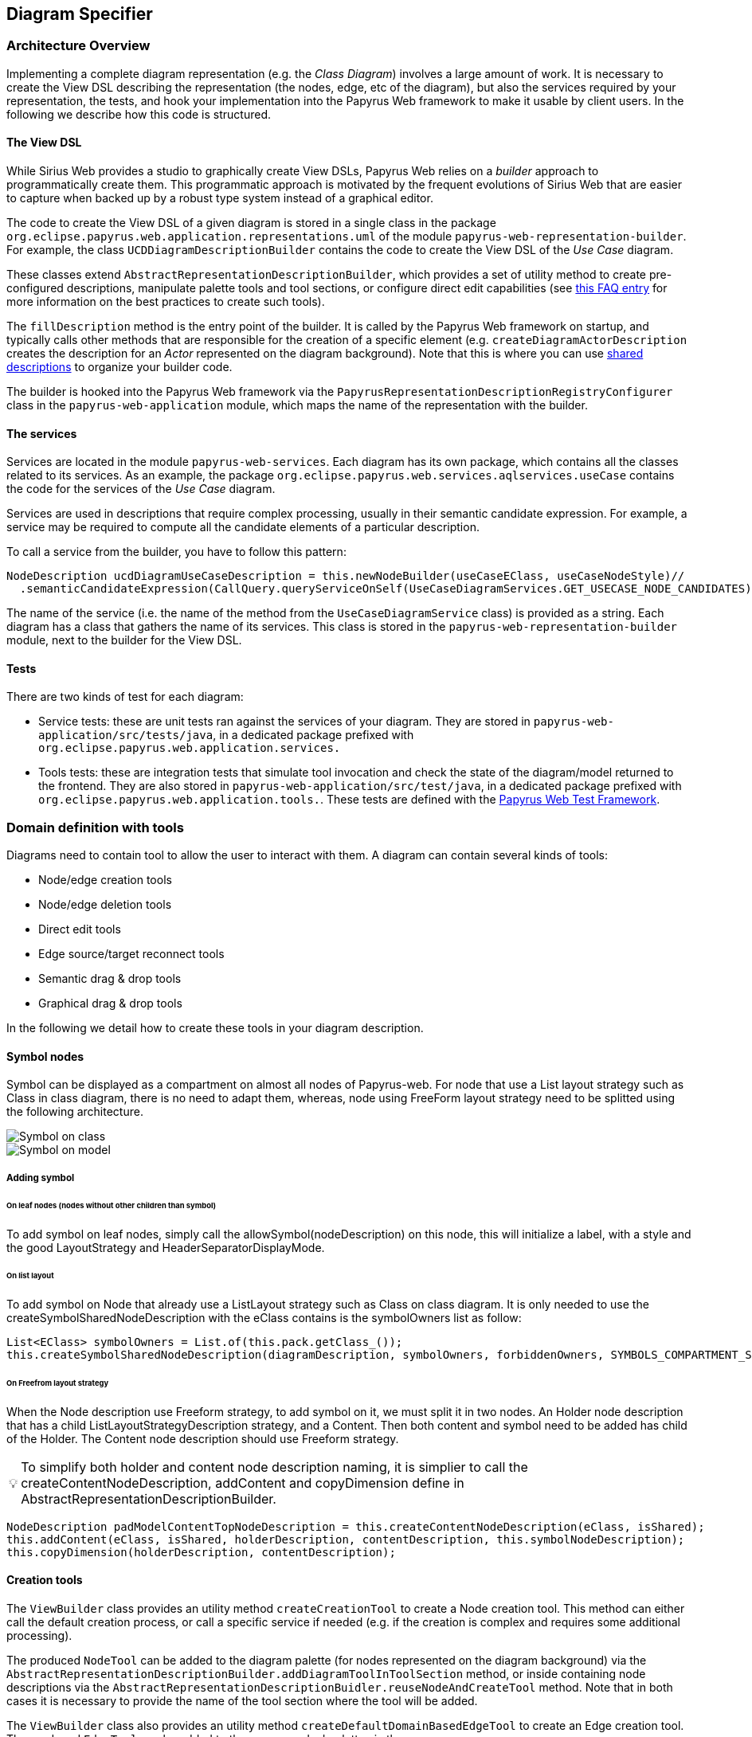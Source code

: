 ifndef::imagesdir[:imagesdir: imgs]
:tip-caption: 💡
:warning-caption: ⚠️
:toclevels: 4

== Diagram Specifier
:toc:

=== Architecture Overview

Implementing a complete diagram representation (e.g. the _Class Diagram_) involves a large amount of work. It is necessary to create the View DSL describing the representation (the nodes, edge, etc of the diagram), but also the services required by your representation, the tests, and hook your implementation into the Papyrus Web framework to make it usable by client users. In the following we describe how this code is structured.

==== The View DSL

While Sirius Web provides a studio to graphically create View DSLs, Papyrus Web relies on a _builder_ approach to programmatically create them. This programmatic approach is motivated by the frequent evolutions of Sirius Web that are easier to capture when backed up by a robust type system instead of a graphical editor.

The code to create the View DSL of a given diagram is stored in a single class in the package `org.eclipse.papyrus.web.application.representations.uml` of the module `papyrus-web-representation-builder`. For example, the class `UCDDiagramDescriptionBuilder` contains the code to create the View DSL of the _Use Case_ diagram.

These classes extend `AbstractRepresentationDescriptionBuilder`, which provides a set of utility method to create pre-configured descriptions, manipulate palette tools and tool sections, or configure direct edit capabilities (see <<_how_to_create_tools, this FAQ entry>> for more information on the best practices to create such tools).

The `fillDescription` method is the entry point of the builder. It is called by the Papyrus Web framework on startup, and typically calls other methods that are responsible for the creation of a specific element (e.g. `createDiagramActorDescription` creates the description for an _Actor_ represented on the diagram background). Note that this is where you can use <<_how_to_use_shared_descriptions, shared descriptions>> to organize your builder code.

The builder is hooked into the Papyrus Web framework via the `PapyrusRepresentationDescriptionRegistryConfigurer` class in the `papyrus-web-application` module, which maps the name of the representation with the builder.

==== The services

Services are located in the module `papyrus-web-services`. Each diagram has its own package, which contains all the classes related to its services. As an example, the package `org.eclipse.papyrus.web.services.aqlservices.useCase` contains the code for the services of the _Use Case_ diagram.

Services are used in descriptions that require complex processing, usually in their semantic candidate expression. For example, a service may be required to compute all the candidate elements of a particular description.

To call a service from the builder, you have to follow this pattern:
```java
NodeDescription ucdDiagramUseCaseDescription = this.newNodeBuilder(useCaseEClass, useCaseNodeStyle)//
  .semanticCandidateExpression(CallQuery.queryServiceOnSelf(UseCaseDiagramServices.GET_USECASE_NODE_CANDIDATES))//
```

The name of the service (i.e. the name of the method from the `UseCaseDiagramService` class) is provided as a string. Each diagram has a class that gathers the name of its services. This class is stored in the `papyrus-web-representation-builder` module, next to the builder for the View DSL.

==== Tests

There are two kinds of test for each diagram:

- Service tests: these are unit tests ran against the services of your diagram. They are stored in `papyrus-web-application/src/tests/java`, in a dedicated package prefixed with `org.eclipse.papyrus.web.application.services.`
- Tools tests: these are integration tests that simulate tool invocation and check the state of the diagram/model returned to the frontend. They are also stored in `papyrus-web-application/src/test/java`, in a dedicated package prefixed with `org.eclipse.papyrus.web.application.tools.`. These tests are defined with the <<_how_can_i_test_my_diagrams, Papyrus Web Test Framework>>.

=== Domain definition with tools

Diagrams need to contain tool to allow the user to interact with them. A diagram can contain several kinds of tools:

- Node/edge creation tools
- Node/edge deletion tools
- Direct edit tools
- Edge source/target reconnect tools
- Semantic drag & drop tools
- Graphical drag & drop tools

In the following we detail how to create these tools in your diagram description.

==== Symbol nodes

Symbol can be displayed as a compartment on almost all nodes of Papyrus-web. For node that use a List layout strategy such as Class in class diagram, there is no need to adapt them, whereas, node using FreeForm layout strategy need to be splitted using the following architecture.


image::symbol_on_class.png[Symbol on class, align="center"]
image::symbol_on_model.png[Symbol on model, align="center"]

===== Adding symbol

====== On leaf nodes (nodes without other children than symbol)

To add symbol on leaf nodes, simply call the allowSymbol(nodeDescription) on this node, this will initialize a label, with a style and the good LayoutStrategy and HeaderSeparatorDisplayMode.

====== On list layout

To add symbol on Node that already use a ListLayout strategy such as Class on class diagram. It is only needed to use the createSymbolSharedNodeDescription with the eClass contains is the symbolOwners list as follow: 
[source, java]
--
List<EClass> symbolOwners = List.of(this.pack.getClass_());
this.createSymbolSharedNodeDescription(diagramDescription, symbolOwners, forbiddenOwners, SYMBOLS_COMPARTMENT_SUFFIX);
--

====== On Freefrom layout strategy

When the Node description use Freeform strategy, to add symbol on it, we must split it in two nodes.
An Holder node description that has a child ListLayoutStrategyDescription strategy, and a Content. Then both content and symbol need to be added has child of the Holder. The Content node description should use Freeform strategy.

[TIP]
To simplify both holder and content node description naming, it is simplier to call the
createContentNodeDescription, addContent and copyDimension define in AbstractRepresentationDescriptionBuilder.

[source, java]
--
NodeDescription padModelContentTopNodeDescription = this.createContentNodeDescription(eClass, isShared);
this.addContent(eClass, isShared, holderDescription, contentDescription, this.symbolNodeDescription);
this.copyDimension(holderDescription, contentDescription);
--

==== Creation tools

The `ViewBuilder` class provides an utility method `createCreationTool` to create a Node creation tool. This method can either call the default creation process, or call a specific service if needed (e.g. if the creation is complex and requires some additional processing).

The produced `NodeTool` can be added to the diagram palette (for nodes represented on the diagram background) via the `AbstractRepresentationDescriptionBuilder.addDiagramToolInToolSection` method, or inside containing node descriptions via the `AbstractRepresentationDescriptionBuidler.reuseNodeAndCreateTool` method. Note that in both cases it is necessary to provide the name of the tool section where the tool will be added.

The `ViewBuilder` class also provides an utility method `createDefaultDomainBasedEdgeTool` to create an Edge creation tool. The produced `EdgeTool` can be added to the **source** nodes' palette via the `AbstractRepresentationDescriptionBuilder.addEdgeToolInEdgesToolSection` method. Note that it is necessary to provide the name of the tool section where the tool will be added.

[WARNING]
Creation tools need to be added to a _Tool Section_. You can use the `AbstractRepresentationDescriptionBuilder.createDefaultToolSectionInDiagramDescription` method to create default tool sections (_Nodes_ to store node creation tools and _Edges_ to store edge creation tools). This method is typically called in the `fillDescription` method of the diagram builder.

==== Semantic Deletion tools

Node semantic deletion tools are typically provided via the `NodeDescriptionBuilder` used to create the node representation. The `ViewBuilder.createNodeDeleteTool` returns the default deletion tool for a given node.
```java
// In the View DSL builder
this.newNodeBuilder(/* ... */)
  // ...
  .deleteTool(this.getViewBuilder().createNodeDeleteTool(domainClass.getName()))
  // ...
```
Note that some methods in `ViewBuilder` create fully-fledged `NodeDescription` out of the box. In this case it is not necessary to configure the deletion tool, the `ViewBuilder` takes care of it. This is for example the case for the `createNoteStyleUnsynchonizedNodeDescription` method.

Edge semantic deletion tools are pre-configured in the `ViewBuilder.createDefaultSynchonizedDomainBaseEdgeDescription` method, which is typically used to create domain-based edges. 

[TIP]
A description without a semantic deletion tool won't have the _delete_ tool in its palette. This may be used to forbid deletion of specific nodes on a diagram (e.g. metaclasses in the _Profile_ diagram).

===== Direct edit tools

Direct edit tools are typically provided via the `NodeDescriptionBuilder` used to create the node representation. The `ViewBuilder.createDirectEditTool` returns the default direct edit tool for a given node.
```java
// In the View DSL builder
this.newNodeBuilder(/* ... */)
  // ...
  .labelEditTool(this.getViewBuilder().createDirectEditTool(domainClass.getName()))
  // ...
```

Note that some methods in `ViewBuilder` create fully-fledged `NodeDescription` out of the box. In this case it is not necessary to configure the direct edit tool, the `ViewBuilder` takes care of it. This is for example the case for the `createNoteStyleUnsynchonizedNodeDescription` method.

Edge direct edit tools are pre-configured in the `ViewBuilder.createDefaultSynchonizedDomainBaseEdgeDescription` method, which is usually used to create domain-based edges. 

===== Edge source/target reconnection tools

Edge reconnection tools can be configured via the `ViewBuilder.addDefaultReconnectionTools`, which sets the default source/target reconnection tools for a given edge. 

If a non-default tool is required, this can be done by editing the edge palette and adding a custom reconnection tool, which can be created with `ViewBuilder.createDomainBaseEdgeSourceReconnectionTool` and `ViewBuilder.createDomainBaseEdgeTargetReconnectionTool`:
```java
SourceEdgeEndReconnectionTool tool = edge.getPalette().getEdgeReconnectionTools().add(getViewBuilder().createDomainBaseEdgeSourceReconnectionTool(edge, getIdBuilder().getSourceReconnectionToolId(edge)));
```

===== Semantic drag & drop tools

The semantic drag & drop tool is configured at the diagram level. This is typically done in the `fillDescription method`:
```java
diagramDescription.getPalette().setDropTool(this.getViewBuilder().createGenericSemanticDropTool(this.getIdBuilder().getDiagramSemanticDropToolName()));
```

This will automatically bind the semantic drag & drop tool to the `SemanticDropBehaviorProvider` associated to the diagram, and located in the `papyrus-web-services` module.

===== Graphical drag & drop tools

Graphical drag & drop tools have to be configured for each container nodes as well as the diagram. The configuration of the tool is similar in both cases: the graphical drag & drop tool is created via the `ViewBuilder`, then the _accepted types_ (i.e. the types that can be dropped on the container) are set on the tool. Finally the tool is added to the node's (or diagram's) palette.
```java
// Create the drop tool
DropNodeTool graphicalDropTool = this.getViewBuilder().createGraphicalDropTool(this.getIdBuilder().getDiagramGraphicalDropToolName());
// Configure the accepted types
List<EClass> children = List.of(this.umlPackage.getComment(), this.umlPackage.getConstraint());
this.registerCallback(diagramDescription, () -> {
    // Set the accepted types in the tool
    List<NodeDescription> droppedNodeDescriptions = this.collectNodesWithDomainAndFilter(diagramDescription, children, List.of());
    ucdGraphicalDropTool.getAcceptedNodeTypes().addAll(droppedNodeDescriptions);
});
// Add the tool to the palette
diagramDescription.getPalette().setDropNodeTool(ucdGraphicalDropTool);
```

====== How to create multiple nested views?

The `IViewHelper` API focuses on the creation of individual graphical elements. It allows to create root element, child elements, but these methods do not handle the creation of entire sub-trees of elements. 

Creating such sub-trees is complex because each view creation needs to access the graphical parent of the view to create. These graphical parents aren't available when creating a sub-tree, because they haven't been created yet. 

This can be tackled with `IViewHelper.createFakeNode`, which creates a fake graphical node (i.e. a node that won't be rendered by the frontend) that allows to create multiple view levels. This method is used, as an example, in the `GraphicalDropSwitch`, to create the child views of a dropped node.

=== Good practices: Shared Description 

==== What are shared elements?

Shared elements are a reuse mechanism we use to avoid the duplication of NodeDescription in our DSL View. They are defined in a `SHARED_DESCRIPTIONS` NodeDescription, and are reused by all the descriptions that can contain them.

This mechanism ensures that a NodeDescription is defined at a single place, which eases the maintenance and evolution of the DSL View. 

Note that some diagrams contain top-level NodeDescriptions in addition to shared elements to represent elements on the diagram background. These top-level NodeDescriptions typically cannot be reused from the `SHARED_DESCRIPTIONS` because their semantic candidate expression is different.

==== When should I use a shared element?

The rules below cover the use cases where a shared element should be used to avoid code duplication.
1. A shared element is reused by **at least** two other elements (as child node or border node). Note that being reused by the diagram itself doesn't count.
2. A non-shared element cannot be reused by another element
3. A shared element is suffixed with `_SHARED` and stored in a common `SHARED_DESCRIPTIONS` NodeDescription at the root of the DSL view.
4. The `SHARED_DESCRIPTIONS` NodeDescription targets the `UML#Element` metaclass as its semantic domain.
5. The `SHARED_DESCRIPTIONS` NodeDescription doesn't contain tools.
6. The `SHARED_DESCRIPTIONS` NodeDescription has the following semantic candidate expression: `aql:Sequence{}` to make sure it is never displayed.
7. Elements that are used in a single location (e.g. elements inside a Package that cannot be represented anywhere else) should be defined inside their containing element (and not the shared description)
  - If they are reused in another location (e.g. elements inside a Package and a Profile) they should be defined as shared elements.
8. Shared elements' `semanticCandidateExpression` should never use `QueryBuilder#getAllReachable`. It should instead contain a semantic expression based on the container, or a call to a service if the semantic candidate expression is complex.

*These rules are validated during the build of Papyrus Web.*

==== Tooling around shared elements

- Use `AbstractRepresentationDescriptionBuilder#createSharedDescription` to create a shared description for a given diagram. This method takes care of the naming of the shared description, setting its semantic domain, and its semantic candidate expression (rules 4, 5, and 6).
- Use `AbstractRepresentationDescriptionBuilder#createCommentDescriptionInNodeDescription` and `AbstractRepresentationBuilder#createConstraintDescriptionInNodeDescription` to create constraints and comments in the shared description passed as a parameter (rules 3, 8).
  - Comments and constraints can be represented in various containers in most diagrams. These methods provide a common implementation that can be reused as is in new diagrams.
- Use `IdBuilder.getSpecializedDomainNodeName(eClass, AbstractRepresentationDescriptionBuilder.SHARED_SUFFIX)` to create a node description with the `_SHARED` suffix (rule 3).
- Use `sharedDescriptionNode.getChildrenDescriptions().add(myNodeDescription)` to add a NodeDescription to the `SHARED_DESCRIPTIONS` element. This NodeDescription can be created with the regular creation APIs such as `org.eclipse.papyrus.web.application.representations.uml.AbstractRepresentationDescriptionBuilder.newNodeBuilder(EClass, NodeStyleDescription)`. In this case it's the user's responsibility to ensure that the NodeDescription complies with the rules defined above. 

=== Domain customization

==== Custom nodes
Custom nodes are project-specific node styles used to extend Sirius Web's default styles. In Papyrus Web, they are typically used to define nodes with specific shapes, such as the _Package_ node or the _Note_ node.

Custom nodes are defined both in the backend (to make them usable in the View DSL) and the frontend (the actual graphical implementation of the node). 

===== Backend
There are two backend modules related to custom nodes:

- `papyrus-web-customnodes`
- `papyrus-web-customnodes-edit`

To create a new custom node, open the `papyrus-customnodes.ecore` model and create a new top-level `EClass`. Set its name with the name of your custom node (e.g. _NoteNodeStyleDescription_), and set the super type to `NodeStyleDescription`. Then head to the `papyrus-customnodes.genmodel` file and re-generate the model and edit projects.

[TIP]
.Update the icon associated to the custom node in Papyrus Studio
====
You can update the icon associated to your custom node by creating a custom item provider in `papyrus-web-customnodes-edit/src/main/java`. This item provider has to extend the generated one. You then need to update the  `PapyrusCustomNodesItemProviderAdapterFactoryCustomImpl` class to make sure the new item provider is used by the framework.
====

Now you need to define the custom node style and its provider in the `papyrus-web-application`. To do so, head to the `org.eclipse.papyrus.web.application.nodes` package, and create two classes for your custom node:

- `MyCustomNodeStyle`: defines the parameters required by your custom node style. Typical parameters include _border color_, _border size_, or _color_, for example. Note that you can add any parameter you need (for example an image URL). These parameters will be passed to the frontend component that handles the rendering of the custom node.
- `MyCustomNodeStyleProvider`: defines the provider of your custom node. This is the class that hooks your custom node into the Sirius Web framework.

Finally, you need to update the GraphQL schema to make sure the new custom node is correctly sent to the frontend. To do so open the `customnodes.graphqls` file located in `papyrus-web-application`, and add the following content:
```graphqls
extend union INodeStyle = MyCustomNodeStyle

type MyCustomNodeStyle {
  borderColor: String!
  borderSize: Int!
  borderStyle: LineStyle!
  imageURL: String!
}
```

The name of the GraphQL type *must* match the name of the class defined in `org.eclipse.papyrus.web.application.nodes`, and the type parameters must also match the parameters of the class.

_Optional_: you can add a method in `ViewBuilder` to ease the creation of your custom style. This is particularly useful when your custom node needs some specific initialization. The code bellow shows such method for the `NoteNodeStyle`:
[source, java]
----
// [ViewBuilder.java]
public NoteNodeStyleDescription createNoteNodeStyle() {
    NoteNodeStyleDescription nodeStyle = PapyrusCustomnodesFactory.eINSTANCE.createNoteNodeStyleDescription();
    this.initStyle(nodeStyle);
    nodeStyle.setShowIcon(true);
    return nodeStyle;
}
----

===== Frontend
Custom nodes are located in the `sirius-web-application/src/nodes` directory in the frontend. Each node is defined in a dedicated directory that contains 4 files:

- `MyCustomNode.tsx`: the actual implementation of the graphical node. This is where you create the React component that will be rendered to represent your node.
- `MyCustomNode.types.ts`: the types used by your custom node. This file contains both the properties required by `MyCustomNode.tsx` as well as the definition of the GraphQL type associated to your node.
- `MyCustomNodeConverterHandler.ts`: the converter that transforms the GraphQL type to your node. This is the place where you can access the styles defined in your GraphQL type and use them to instantiate your node. 
- `MyCustomNodeLayoutHandler.ts`: the layout of your node. This file defines high-level layout such as how child elements are handled.

[TIP]
The `papyrus-web/src/nodes` directory contains various examples of custom nodes used in Papyrus Web.

In addition to the files defining the custom node themselves, you need to edit the file `papyrus-web/src/index.tsx` and update the `nodeTypeRegistryValue` variable to make your custom node usable:
```typescript
const nodeTypeRegistryValue: NodeTypeRegistry = {
  nodeLayoutHandlers: [
    ...
    new EllipseNodeLayoutHandler(),
    ...
  ],
  nodeConverters: [
    ...
    new EllipseNodeConverter(),
    ...
  ],
  nodeTypeContributions: [
    ...
    <NodeTypeContribution component={EllipseNode} type={'ellipseNode'} />,
    ...
  ],
};
```

Then register a GraphQL _documentTransform_ to augment the GraphQL queries with you custom fields.


```typescript
const nodeApolloClientOptionsConfigurer: ApolloClientOptionsConfigurer = (currentOptions) => {
  const { documentTransform } = currentOptions;

  const newDocumentTransform = documentTransform
    ? documentTransform.concat(nodesStyleDocumentTransform)
    : nodesStyleDocumentTransform;
  return {
    ...currentOptions,
    documentTransform: newDocumentTransform,
  };
};
```

An example of transformation can be found in _papyrus-web/src/nodes/NodesDocumentTransform.ts_.

Do not forget to register your configurer into the _apolloClientOptionsConfigurersExtensionPoint_ 

```typescript
import  apolloClientOptionsConfigurersExtensionPoint from '@eclipse-sirius/sirius-web-application';

extensionRegistry.putData(apolloClientOptionsConfigurersExtensionPoint, {
  identifier: `papyrusweb_${apolloClientOptionsConfigurersExtensionPoint.identifier}`,
  data: [nodeApolloClientOptionsConfigurer],
});
```

[TIP]
Additional information on how to create custom nodes is available in the https://github.com/eclipse-sirius/sirius-web/blob/master/doc/how-to/contribute-custom-node.adoc[Sirius Web documentation].

==== Custom tool

Custom tools are used to add capabilities to a diagram that aren't supported by the default tools. These custom tools can perform complex semantic and graphical operations, open dialogs to ease the creation of elements, etc.

Since these tools are diagram-specific, they require some work on the backend and the frontend of Papyrus Web. In the following we show how to create such custom tool, using the _Import Metaclass_ popup from the Profile diagram as an example.

===== Backend

====== GraphQL
When a tool is executed on a diagram, a GraphQL query is sent to the backend to perform the actual operation on the graphical and semantic model. 

Sirius Web tools notify the backend through GraphQL mutations. Custom tools do the same, but the mutation they send need to be specified in the backend. This is done in a `profile.graphqls` file from the `papyrus-web-graphql` module. 

[NOTE]
For now we only have a `profile.graphqls` file in this module, because we only have custom tools on profile diagram. Additional files can be created for future diagrams if necessary.

```graphqls
extend type Mutation {
  // [Other mutations]
  createMetaclassImport(input: CreateMetaclassImportInput): CreateMetaclassImportPayload
}
```

The new mutation consumes a `CreateMetaclassImportInput` input and produces a `CreateMetaclassImportPayload` result. We have to specify them in the `graphqls` file too:

```graphqls
input CreateMetaclassImportInput {
	id: ID!
	editingContextId: ID!
	representationId: ID!
	diagramElementId: ID!
	metaclassIds: [ID!]!
}

union CreateMetaclassImportPayload = ErrorPayload | CreateMetaclassImportSuccessPayload

type CreateMetaclassImportSuccessPayload {
	id: ID!
}
```

The `CreateMetaclassImportInput` type specifies the information that will be sent from the frontend to perform the operation (in our case create a metaclass import). The `id` is a mandatory field used to identify the input, the other fields specify the editing context, the current representation (the diagram), the selected element when the tool is invoked, and the list of metaclasses to create.

[NOTE]
We won't detail here how this list of metaclass is computed by the frontend. See <<_graphql_queries, GraphQL Queries>> section for more information on how to retrieve backend data from the frontend.

The `CreateMetaclassImportPayload` specifies that the mutation can return either an `ErrorPayload` (if something went wrong while handeling it), or a `CreateMetaclassImportSuccessPayload` that wraps the identifier of the successful mutation.

Now that we have defined the GraphQL mutation we need to define the backend DTO (Data Transfer Object) that will represent the data, as well as the fetcher and handler that will receive the mutation and execute the actual code performing the requested action.

====== DTO

We need to create a DTO for the input and the produced payload. This is done in the `papyrus-web-services-api` module, in the `org.eclipse.papyrus.web.services.api.dto` package. We create the following two classes/records:

```java
// File: CreateMetaclassImportInput.java
public record CreateMetaclassImportInput(
  UUID id, 
  String editingContextId, 
  String representationId, 
  String diagramElementId, 
  List<String> metaclassIds) implements IDiagramInput {

}
// File CreateMetaclassImportSuccessPayload.java
public final class CreateMetaclassImportSuccessPayload implements IPayload {

    private final UUID id;

    public CreateMetaclassImportSuccessPayload(UUID id) {
        this.id = Objects.requireNonNull(id);
    }

    @Override
    public UUID id() {
        return this.id;
    }

    @Override
    public String toString() {
        String pattern = "{0} '{'id: {1}'}'";
        return MessageFormat.format(pattern, this.getClass().getSimpleName(), this.id);
    }

}
```

The key part here is that the `CreateMetaclassImportInput` record takes as parameters the fields of the `CreateMetaclassImportInput` GraphQL input.

====== Data Fetcher
We now have to define the _data fetcher_ that will receive the GraphQL mutation. This is done in the `papyrus-web-graphql` module, in the `org.eclipse.papyrus.web.graphql.datafetchers.mutation`

```java
@MutationDataFetcher(type = "Mutation", field = MutationCreateMetaclassImportDataFetcher.CREATE_METACLASS_IMPORT_FIELD)
public class MutationCreateMetaclassImportDataFetcher implements IDataFetcherWithFieldCoordinates<CompletableFuture<IPayload>> {

  public static final String CREATE_METACLASS_IMPORT_FIELD = "createMetaclassImport";

  // Attributes and constructor

  @Override
    public CompletableFuture<IPayload> get(DataFetchingEnvironment environment) throws Exception {
        Object argument = environment.getArgument("input");
        var input = this.objectMapper.convertValue(argument, CreateMetaclassImportInput.class);

        return this.editingContextEventProcessorRegistry.dispatchEvent(input.editingContextId(), input)
                .defaultIfEmpty(new ErrorPayload(input.id(), this.messageService.unexpectedError()))
                .toFuture();
    }
}
```

The data fetcher is bound to the mutation using the `@MutationDataFetcher` annotation. The important part here is the `get` method, that dispatches the event to the processors, and returns an `ErrorPayload` if no result was returned.

[TIP]
Data fetchers are only required for mutations. You don't need to create a fetcher for queries, they are directly forwarded to the event processor.

====== Event Handler

Now we can define the event handler that will be used by the event processor to actually perform the backend logic associated to the mutation. This is done in the `papyrus-web-services` module, in the `org.eclipse.papyrus.web.services.editingcontext.handlers` package.

```java
// File CreateMetaclassImportHandler.java
@Service
public class CreateMetaclassImportEventHandler implements IDiagramEventHandler {

    // Attributes and constructor

    @Override
    public boolean canHandle(IDiagramInput input) {
        return input instanceof CreateMetaclassImportInput;
    }

    @Override
    public void handle(One<IPayload> payloadSink, Many<ChangeDescription> changeDescriptionSink, IEditingContext editingContext, IDiagramContext diagramContext, IDiagramInput diagramInput) {
        this.counter.increment();

        ChangeDescription changeDescription = new ChangeDescription(ChangeKind.NOTHING, editingContext.getId(), diagramInput);
        IPayload payload = null;

        final String message;
        if (diagramInput instanceof CreateMetaclassImportInput createMetaclassImportInput) {
            String representationId = createMetaclassImportInput.representationId();
            String diagramElementId = createMetaclassImportInput.diagramElementId();
            List<String> metaclassIds = createMetaclassImportInput.metaclassIds();

            boolean result = true;
            for (String metaclassId : metaclassIds) {
                result = result && this.profileDiagramService.createMetaclassImport(editingContext, representationId, diagramElementId, metaclassId, diagramContext);
            }
            if (result) {
                payload = new CreateMetaclassImportSuccessPayload(createMetaclassImportInput.id());
                changeDescription = new ChangeDescription(ChangeKind.SEMANTIC_CHANGE, editingContext.getId(), createMetaclassImportInput);
                message = null;
            } else {
                changeDescription = new ChangeDescription(ChangeKind.SEMANTIC_CHANGE, editingContext.getId(), createMetaclassImportInput);
                message = "The metaclass import creation failed";
            }
        } else {
            message = this.messageService.invalidInput(diagramInput.getClass().getSimpleName(), ApplyProfileInput.class.getSimpleName());
        }

        if (payload == null) {
            payload = new ErrorPayload(diagramInput.id(), message);
        }

        payloadSink.tryEmitValue(payload);
        changeDescriptionSink.tryEmitNext(changeDescription);
    }
```

The `canHandle` method let the event processor know if the handler can handle a specific input. The `handle` method is where we actually perform the operation. In our example this is done by calling `profileDiagramService.createMetaclassImport`. If the operation is successful the handler constructs a `CreateMetaclassImportSuccessPayload` to notify the caller. A `ChangeDescription` is also created to represent the modification performed by the handler. This `ChangeDescription` is forwarded to the other event processors, which can trigger additional operations based on the change (e.g. refresh the diagram, create a view, etc).

[TIP]
Our handler implements `IDiagramEventHandler` because it performs both semantic and graphical operations (the import metaclass is created in the model, and the corresponding view is added on the diagram). Handlers that only perform semantic operation should implement `IEditingContextEventHandler`, which doesn't provide an access to the `DiagramContext`, making graphical operations impossible to perform.


===== Frontend

On the frontend side, a custom tool is a React component that is added in the palette. This component takes a `DiagramPaletteToolContributionComponentProps` as parameter, and sends the GraphQL mutation to the backend. The file `PapyrusPopupToolContribution` shows such component for our _Import Metaclass_ example:
```typescript
const createMetaclassImportMutation = gql`
  mutation createMetaclassImport($input: CreateMetaclassImportInput!) {
    createMetaclassImport(input: $input) {
      __typename
      ... on ErrorPayload {
        message
      }
    }
  }
`;

export const PapyrusPopupToolContribution = ({ diagramElementId }: DiagramPaletteToolContributionComponentProps) => {
  // ...

  const [createMetaclassImport, { data, error }] = useMutation<
    GQLCreateMetaclassImportData,
    GQLCreateMetaclassImportVariables
  >(createMetaclassImportMutation);
  useEffect(() => {
    if (error) {
      addErrorMessage(error.message);
    }
    if (data && data.createMetaclassImport.__typename === 'ErrorPayload') {
      const errorPayload = data.createMetaclassImport as ErrorPayload;
      addErrorMessage(errorPayload.message);
    }
  }, [data, error, onClose]);

  // ...
  const variables: GQLCreateMetaclassImportVariables = {
      input: {
        id: crypto.randomUUID(),
        editingContextId,
        representationId,
        diagramElementId,
        metaclassIds: selectedElementIds,
      },
    };
    createMetaclassImport({ variables });
}
```

The details of the component are ommitted for the sake of simplicity. Note that the component can perform complex operations such as opening a dialog to retrieve the parameters required to send the mutation to the backend. The GraphQL types manipulates by the component are defined in a dedicated file (`PapyrusPopupToolContribution.types.ts` in our example).

Finally, we need to register this contribution into an extension point
```typescript
import { NodeTypeContribution, diagramPaletteToolExtensionPoint } from '@eclipse-sirius/sirius-components-diagrams';


extensionRegistry.addComponent(diagramPaletteToolExtensionPoint, {
  identifier: 'papyrus-diagram-tools',
  Component: PapyrusPopupToolContribution,
});
```

The `canHandle` function allows to configure where/when the custom tool should be displayed. In our example we want to allow metaclass import only on profile elements and on the background of the diagram. The component parameter is set with the react component we created above.

[TIP]
Additional information on how to contribute custom tools to a diagram is available on the https://github.com/eclipse-sirius/sirius-web/blob/master/doc/how-to/extend-the-frontend.adoc#how-to-use-the-tool-extension-point[Sirius Web documentation].
 
===== GraphQL queries
GraphQL queries are sent by the frontend to access data from the backend. As an example, a GraphQL query (`getMetaclassMetadatas`) is used by the `PapyrusPopupToolContribution` to retrieve all the metaclasses available in the editing context.

These queries are defined in a similar way mutations are, with backend DTOs and event handlers. Note that queries does not need a _data fetcher_, they are directly handled by the event handlers.


==== Add process before and after input handle
Developer has the capacity to make programmatically some actions before and after the input processing. These actions can make some semantic changes.

[TIP]
Input is extracted from the request sent by the frontend.

For example, the pre-process should be able to change the input. This is the case on Communication and Activity diagrams. User can launch diagram creation on the root _Model_ and the created diagram is linked to an intermediate created semantic element (an _Interaction_ or an _Activity_) instead of the input _Model_ .
 
Two interfaces are available to define actions before or after input processing : `IInputPreProcessor` and `IOutputPreProcessor`.
If developers want to define some action before input processing, they should create a service class (with tag `@Service`) that implements `IInputPreProcessor` interface and then fill the `preProcess` method. 